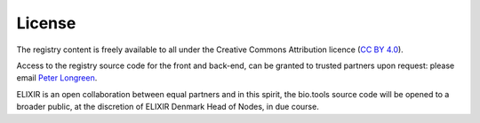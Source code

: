 License
=======

The registry content is freely available to all under the Creative Commons Attribution licence (`CC BY 4.0 <https://creativecommons.org/licenses/by/4.0/>`_). 

Access to the registry source code for the front and back-end, can be granted to trusted partners upon request: please email `Peter Longreen <mailto:peterl@dtu.dk>`_.

ELIXIR is an open collaboration between equal partners and in this spirit, the bio.tools source code will be opened to a broader public, at the discretion of ELIXIR Denmark Head of Nodes, in due course.
